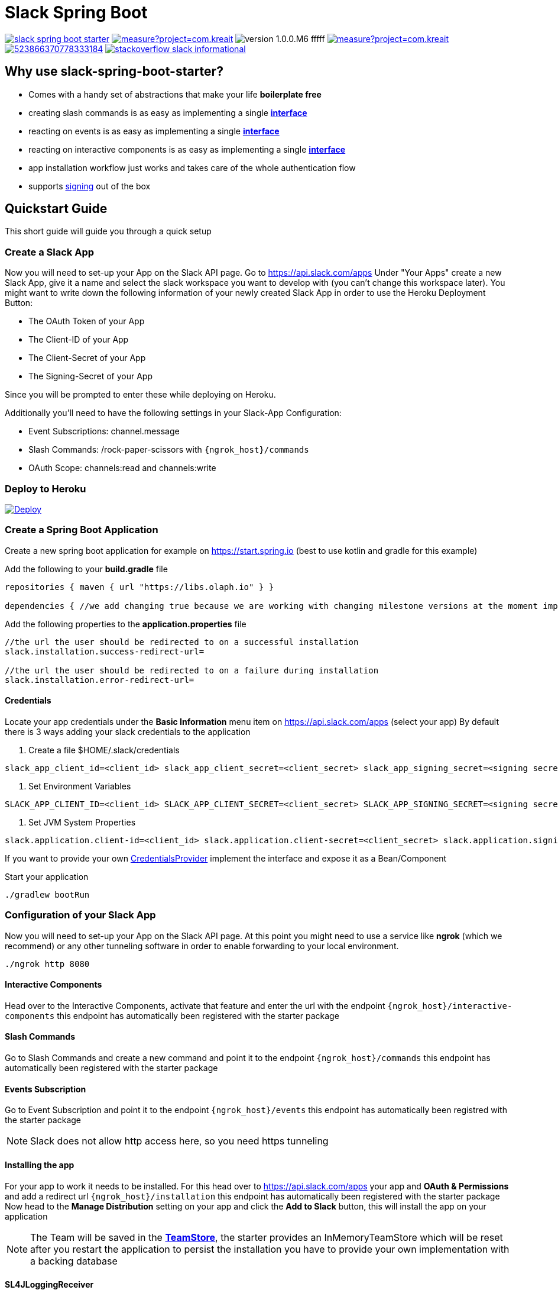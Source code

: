 :source-highlighter: prettify

:version: 1.0.0.M6

= Slack Spring Boot

image:https://travis-ci.com/kreait/slack-spring-boot-starter.svg?branch=master[link="https://travis-ci.com/kreait/slack-spring-boot-starter"]
image:https://sonarcloud.io/api/project_badges/measure?project=com.kreait.slack-spring-boot-starter&metric=alert_status&metric=alert_status[link="https://sonarcloud.io/dashboard?id=com.kreait.slack-spring-boot-starter"]
image:https://img.shields.io/badge/version-{version}-fffff.svg[]
image:https://sonarcloud.io/api/project_badges/measure?project=com.kreait.slack-spring-boot-starter&metric=coverage[link="https://sonarcloud.io/dashboard?id=com.kreait.slack-spring-boot-starter"]
image:https://img.shields.io/discord/523866370778333184.svg[link="https://discord.gg/fXfQmdJ"]
image:http://img.shields.io/badge/stackoverflow-slack-informational.svg[link="https://meta.stackoverflow.com/questions/tagged/slack"]

== Why use slack-spring-boot-starter?

- Comes with a handy set of abstractions that make your life *boilerplate free*
- creating slash commands is as easy as implementing a single link:samples/slack-spring-boot-starter-sample/src/main/kotlin/io/olaph/slack/sample/PingCommandReceiver.kt[*interface*]
- reacting on events is as easy as implementing a single link:samples/slack-spring-boot-starter-sample/src/main/kotlin/io/olaph/slack/sample/ChannelRenamedEventReceiver.kt[*interface*]
- reacting on interactive components is as easy as implementing a single link:samples/slack-spring-boot-starter-sample/src/main/kotlin/io/olaph/slack/sample/DialogWorkflow.kt.kt[*interface*]
- app installation workflow just works and takes care of the whole authentication flow
- supports link:https://api.slack.com/docs/verifying-requests-from-slack[signing] out of the box

== Quickstart Guide

This short guide will guide you through a quick setup

=== Create a Slack App

Now you will need to set-up your App on the Slack API page.
Go to https://api.slack.com/apps Under "Your Apps" create a new Slack App, give it a name and select the slack workspace you want to develop with (you can't change this workspace later).
You might want to write down the following information of your newly created Slack App in order to use the Heroku Deployment Button:

* The OAuth Token of your App
* The Client-ID of your App
* The Client-Secret of your App
* The Signing-Secret of your App

Since you will be prompted to enter these while deploying on Heroku.

Additionally you'll need to have the following settings in your Slack-App Configuration:

* Event Subscriptions: channel.message
* Slash Commands: /rock-paper-scissors with ```{ngrok_host}/commands```
* OAuth Scope: channels:read and channels:write

=== Deploy to Heroku
++++
<a href="https://heroku.com/deploy">
<img src="https://www.herokucdn.com/deploy/button.svg" alt="Deploy">
</a>
++++

=== Create a Spring Boot Application

Create a new spring boot application for example on https://start.spring.io (best to use kotlin and gradle for this example)

Add the following to your *build.gradle* file

[source]
--
repositories { maven { url "https://libs.olaph.io" } }

dependencies { //we add changing true because we are working with changing milestone versions at the moment implementation(group: "com.kreait.slack", name: "slack-spring-boot-starter", version: "{version}", changing: true) }
--

Add the following properties to the *application.properties* file

[source]
--
//the url the user should be redirected to on a successful installation
slack.installation.success-redirect-url=

//the url the user should be redirected to on a failure during installation
slack.installation.error-redirect-url=
--

==== Credentials

Locate your app credentials under the *Basic Information* menu item on https://api.slack.com/apps (select your app) By default there is 3 ways adding your slack credentials to the application

1. Create a file $HOME/.slack/credentials

[source]
--
slack_app_client_id=<client_id> slack_app_client_secret=<client_secret> slack_app_signing_secret=<signing secret>
--

2. Set Environment Variables

[source]
--
SLACK_APP_CLIENT_ID=<client_id> SLACK_APP_CLIENT_SECRET=<client_secret> SLACK_APP_SIGNING_SECRET=<signing secret>
--

3. Set JVM System Properties

[source]
--
slack.application.client-id=<client_id> slack.application.client-secret=<client_secret> slack.application.signing=<signing secret>
--

If you want to provide your own link:starter/slack-spring-boot-autoconfigure/src/main/kotlin/io/olaph/slack/broker/autoconfiguration/credentials/CredentialsProvider.kt[CredentialsProvider] implement the interface and expose it as a Bean/Component

Start your application

[source]
--
./gradlew bootRun
--

=== Configuration of your Slack App

Now you will need to set-up your App on the Slack API page.
At this point you might need to use a service like *ngrok* (which we recommend) or any other tunneling software in order to enable forwarding to your local environment.

[source]
--
./ngrok http 8080
--

==== Interactive Components

Head over to the Interactive Components, activate that feature and enter the url with the endpoint ```{ngrok_host}/interactive-components``` this endpoint has automatically been registered with the starter package

==== Slash Commands

Go to Slash Commands and create a new command and point it to the endpoint ```{ngrok_host}/commands``` this endpoint has automatically been registered with the starter package

==== Events Subscription

Go to Event Subscription and point it to the endpoint ```{ngrok_host}/events``` this endpoint has automatically been registred with the starter package

[NOTE]
====
Slack does not allow http access here, so you need https tunneling
====

==== Installing the app

For your app to work it needs to be installed.
For this head over to https://api.slack.com/apps your app and *OAuth & Permissions* and add a redirect url ```{ngrok_host}/installation``` this endpoint has automatically been registered with the starter package Now head to the *Manage Distribution* setting on your app and click the *Add to Slack* button, this will install the app on your application

[NOTE]
====
The Team will be saved in the link:starter/slack-spring-boot/src/main/kotlin/io/olaph/slack/broker/store/TeamStore.kt[*TeamStore*], the starter provides an InMemoryTeamStore which will be reset after you restart the application to persist the installation you have to provide your own implementation with a backing database
====

==== SL4JLoggingReceiver

The starter package will automatically register a custom link:starter/slack-spring-boot/src/main/kotlin/io/olaph/slack/broker/receiver/SL4JLoggingReceiver.kt[receiver] that logs information on incoming events,commands and interactive-components

[NOTE]
====
This receiver is meant to be used for development only to disable it add ```slack.logging.enabled=false``` to your application.properties
====

=== Writing your first CommandReceiver

To write your first command receiver you write a component that implements the link:starter/slack-spring-boot/src/main/kotlin/io/olaph/slack/broker/receiver/SlashCommandReceiver.kt[SlashCommandReceiver] interface you can use the  link:client/slack-api-client/src/main/kotlin/io/olaph/slack/client/SlackClient.kt[SlackClient] that is automatically registered with the starter

Example Ping Receiver that answers with a pong

[source,kotlin]
--
@Component class PingCommandReceiver @Autowired constructor(private val slackClient:
SlackClient) :
SlashCommandReceiver {

    override fun supportsCommand(slackCommand: SlackCommand): Boolean {
        return slackCommand.command.startsWith("/ping")
    }

    override fun onReceiveSlashCommand(slackCommand: SlackCommand, headers: HttpHeaders, team: Team) {
        this.slackClient.chat().postMessage(team.bot.accessToken)
                .with(SlackPostMessageRequest(
                        text = "Pong",
                        channel = slackCommand.channelId
                )).invoke()
    }
}

--

== Proxying requests

to setup a proxy e.g. with charles you have to set the following properties:

[source]
--
-Dslack.proxyHost=http://localhost:8888

-Dslack.development.ssl.accept-self-signed=true
--

this enables you to log outgoing requests for better understanding on how the body is sent to slack.

== Contributing

To contribute to the project, please read the https://github.com/kreait/slack-spring-boot-starter/blob/master/CONTRIBUTING.adoc[Contribution Guidelines]
